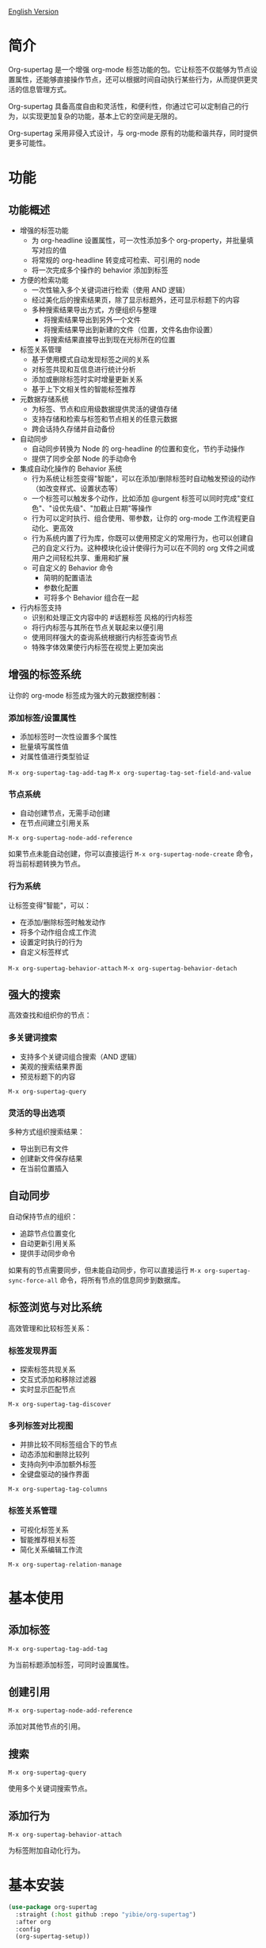 [[file:README.org][English Version]]

* 简介

Org-supertag 是一个增强 org-mode 标签功能的包。它让标签不仅能够为节点设置属性，还能够直接操作节点，还可以根据时间自动执行某些行为，从而提供更灵活的信息管理方式。

Org-supertag 具备高度自由和灵活性，和便利性，你通过它可以定制自己的行为，以实现更加复杂的功能，基本上它的空间是无限的。

Org-supertag 采用非侵入式设计，与 org-mode 原有的功能和谐共存，同时提供更多可能性。

* 功能

** 功能概述

- 增强的标签功能
    - 为 org-headline 设置属性，可一次性添加多个 org-property，并批量填写对应的值
    - 将常规的 org-headline 转变成可检索、可引用的 node
    - 将一次完成多个操作的 behavior 添加到标签
- 方便的检索功能
    - 一次性输入多个关键词进行检索（使用 AND 逻辑）
    - 经过美化后的搜索结果页，除了显示标题外，还可显示标题下的内容
    - 多种搜索结果导出方式，方便组织与整理
      - 将搜索结果导出到另外一个文件
      - 将搜索结果导出到新建的文件（位置，文件名由你设置）
      - 将搜索结果直接导出到现在光标所在的位置
- 标签关系管理
    - 基于使用模式自动发现标签之间的关系
    - 对标签共现和互信息进行统计分析
    - 添加或删除标签时实时增量更新关系
    - 基于上下文相关性的智能标签推荐
- 元数据存储系统
    - 为标签、节点和应用级数据提供灵活的键值存储
    - 支持存储和检索与标签和节点相关的任意元数据
    - 跨会话持久存储并自动备份
- 自动同步
    - 自动同步转换为 Node 的 org-headline 的位置和变化，节约手动操作
    - 提供了同步全部 Node 的手动命令
- 集成自动化操作的 Behavior 系统
    - 行为系统让标签变得"智能"，可以在添加/删除标签时自动触发预设的动作（如改变样式、设置状态等）
    - 一个标签可以触发多个动作，比如添加 @urgent 标签可以同时完成"变红色"、"设优先级"、"加截止日期"等操作
    - 行为可以定时执行、组合使用、带参数，让你的 org-mode 工作流程更自动化、更高效
    - 行为系统内置了行为库，你既可以使用预定义的常用行为，也可以创建自己的自定义行为。这种模块化设计使得行为可以在不同的 org 文件之间或用户之间轻松共享、重用和扩展
    - 可自定义的 Behavior 命令
      + 简明的配置语法
      + 参数化配置
      + 可将多个 Behavior 组合在一起
- 行内标签支持
    - 识别和处理正文内容中的 #话题标签 风格的行内标签
    - 将行内标签与其所在节点关联起来以便引用
    - 使用同样强大的查询系统根据行内标签查询节点
    - 特殊字体效果使行内标签在视觉上更加突出

** 增强的标签系统
让你的 org-mode 标签成为强大的元数据控制器：

*** 添加标签/设置属性
- 添加标签时一次性设置多个属性
- 批量填写属性值
- 对属性值进行类型验证

[[./picture/figure4.gif]]

~M-x org-supertag-tag-add-tag~
~M-x org-supertag-tag-set-field-and-value~

*** 节点系统
- 自动创建节点，无需手动创建
- 在节点间建立引用关系

[[./picture/figure5.gif]]

~M-x org-supertag-node-add-reference~

如果节点未能自动创建，你可以直接运行 ~M-x org-supertag-node-create~ 命令，将当前标题转换为节点。

*** 行为系统
让标签变得"智能"，可以：
- 在添加/删除标签时触发动作
- 将多个动作组合成工作流
- 设置定时执行的行为
- 自定义标签样式

[[./picture/figure6.gif]]

~M-x org-supertag-behavior-attach~
~M-x org-supertag-behavior-detach~

** 强大的搜索
高效查找和组织你的节点：

*** 多关键词搜索
- 支持多个关键词组合搜索（AND 逻辑）
- 美观的搜索结果界面
- 预览标题下的内容

[[./picture/figure8.gif]]

~M-x org-supertag-query~

*** 灵活的导出选项
多种方式组织搜索结果：
- 导出到已有文件
- 创建新文件保存结果
- 在当前位置插入

[[./picture/figure9.gif]] 

** 自动同步
自动保持节点的组织：
- 追踪节点位置变化
- 自动更新引用关系
- 提供手动同步命令

[[./picture/figure7.gif]]

如果有的节点需要同步，但未能自动同步，你可以直接运行 ~M-x org-supertag-sync-force-all~ 命令，将所有节点的信息同步到数据库。

** 标签浏览与对比系统
高效管理和比较标签关系：

*** 标签发现界面
- 探索标签共现关系
- 交互式添加和移除过滤器
- 实时显示匹配节点

[[./picture/figure7.gif]]

~M-x org-supertag-tag-discover~

*** 多列标签对比视图
- 并排比较不同标签组合下的节点
- 动态添加和删除比较列
- 支持向列中添加额外标签
- 全键盘驱动的操作界面

~M-x org-supertag-tag-columns~

*** 标签关系管理
- 可视化标签关系
- 智能推荐相关标签
- 简化关系编辑工作流

~M-x org-supertag-relation-manage~

* 基本使用

** 添加标签

#+begin_src
M-x org-supertag-tag-add-tag
#+end_src

为当前标题添加标签，可同时设置属性。

** 创建引用
#+begin_src
M-x org-supertag-node-add-reference
#+end_src

添加对其他节点的引用。

** 搜索
#+begin_src
M-x org-supertag-query
#+end_src

使用多个关键词搜索节点。

** 添加行为
#+begin_src
M-x org-supertag-behavior-attach
#+end_src

为标签附加自动化行为。

* 基本安装

#+begin_src emacs-lisp
(use-package org-supertag
  :straight (:host github :repo "yibie/org-supertag")
  :after org
  :config
  (org-supertag-setup))
#+end_src

* 高级用法

** 行为系统配置
创建自定义行为，编辑 ~/.emacs.d/org-supertag/org-supertag-custom-behavior.el 文件：

以下是一个示例

#+begin_src emacs-lisp
;; 注册一个名为 "@urgent" 的行为
;; 参数说明:
;;   - @urgent: 行为的名称，用于标识和引用这个行为
;;   - :trigger: 触发条件，:on-add 表示添加标签时触发
;;   - :list: 要执行的动作列表，每个动作都是一个命令字符串
;;   - :style: 标签的显示样式，包含字体和前缀图标设置
(org-supertag-behavior-register "@urgent"                 <= 注册一个名为 "@urgent" 的行为
  :trigger :on-add                                        <= 添加标签时触发
  :list '("@todo=TODO"                                    <= 设置 TODO 状态
         "@priority=A"                                    <= 设置优先级为 A
         "@deadline=today")                               <= 设置截止日期为今天
  :style '(:face (:foreground "red" :weight bold)         <= 设置标签显示为红色加粗
          :prefix "🔥"))                                  <= 在标签前显示火焰图标
#+end_src

更多示例请参考 [[./DEMO.org][DEMO.org]]。

更多用法请参考 [[https://github.com/yibie/org-supertag/wiki/Advance-Usage-%E2%80%90-Behavior-System-Guide][Org‐supertag Advance Usage]]

* Changelog

- 2025-01-13 2.0.0 release
  - 新增行为调度系统
  - 新增行为模板变量
  - 新增自动同步系统
  - 以及诸多改进
  详细见 [[./CHANGELOG.org][CHANGELOG]]

- 2024-12-31 1.0.0 release
  - feat behavior-system: 完整的行为系统实现，形成自动工作流
    - 三层行为架构（基础/派生/组合）
    - 完整的触发器系统
    - 丰富的行为库函数ß
    - 样式系统支持
  - docs: 提供交互式演示文档 DEMO.org 
  - refactor: 核心重构
    - 优化数据结构
    - 改进错误处理
    - 提升性能表现

- 2024-12-20 0.0.2 release
  - fix org-supertag-remove: 修复移除标签不生效的问题
  - fix org-supertag-tag-add-tag: 修复添加标签时，可添加重复标签到 org-headline 的问题
  - feat org-supertag-tag-edit-preset: 编辑预设标签
  - feat org-supertag-query-in-buffer: 在当前 buffer 中查询
  - feat org-supertag-query-in-files: 在指定文件中查询，可以指定多个文件
- 2024-12-19 0.0.1 release

* 未来计划

- ✅能够提供更多查询的范围，比如针对一个文件或多个文件的查询
- ✅初步实现一个命令系统，让标签自动触发命令，比如节点添加了名为 Task 的标签时，它会自动设置为 TODO，并自动设置优先级为 A，以及自动将节点的背景色改为黄色
- ✅实现一个任务调度系统，让多个节点组合起来，完成一系列的任务，比如自动设置晚上 9 点进行每日回顾，并自动将回顾结果插入到回顾节点中（实验性功能，未必会实现）
- 与 AI 结合，不同的标签关联不同的 Prompt，比如当节点被标记为 "任务" 时，自动触发 AI 命令，令该节点自动生成一个任务列表
- 像 Tana 那样，提供更多视图（实验性功能，未必会实现）

* Acknowledgments

感谢 Tana 的启发，感谢 org-mode 和 Emacs 的强大。

我真诚希望你能喜欢这个包，并从中受益。

* 贡献

欢迎贡献！请查看我们的[[file:.github/CONTRIBUTING.org][贡献指南]]。
